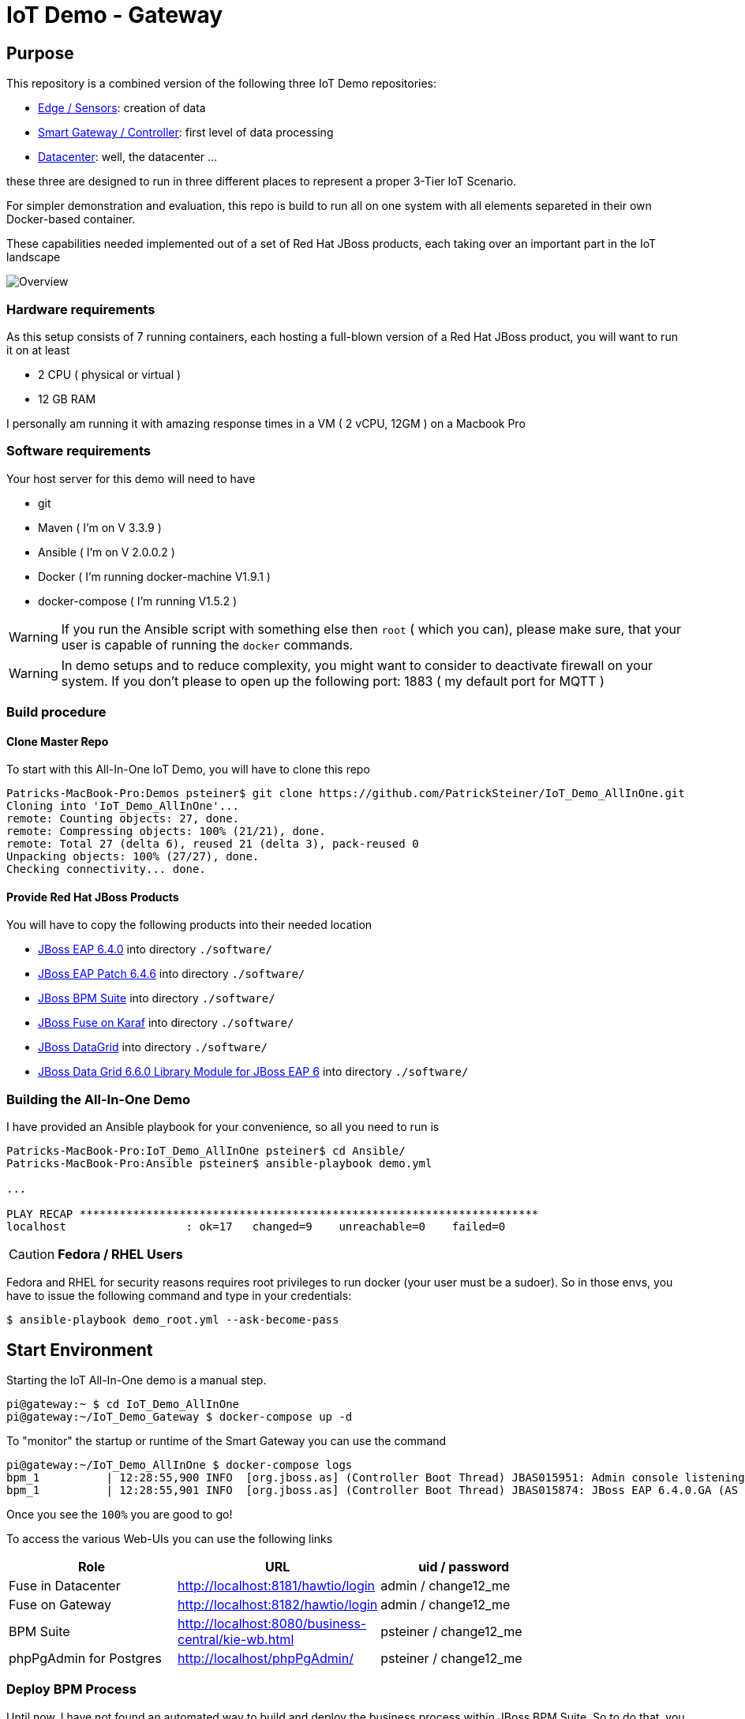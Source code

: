 = IoT Demo - Gateway

:Author:    Patrick Steiner
:Email:     psteiner@redhat.com
:Date:      23.01.2016

:toc: macro

toc::[]

== Purpose
This repository is a combined version of the following three IoT Demo repositories:


* https://github.com/PatrickSteiner/IoT_Demo_Sensors[Edge / Sensors]: creation of data
* https://github.com/PatrickSteiner/IoT_Demo_Gateway[Smart Gateway / Controller]: first level of data processing
* https://github.com/PatrickSteiner/IoT_Demo_Datacenter[Datacenter]: well, the datacenter ...

these three are designed to run in three different places to represent a proper 3-Tier IoT Scenario.

For simpler demonstration and evaluation, this repo is build to run all on one system with all elements separeted
in their own Docker-based container.

These capabilities needed implemented  out of a set of
Red Hat JBoss products, each taking over an important part in the IoT landscape

image::pictures/Overview.png[]

=== Hardware requirements
As this setup consists of 7 running containers, each hosting a full-blown version
of a Red Hat JBoss product, you will want to run it on at least

 * 2 CPU ( physical or virtual )
 * 12 GB RAM

I personally am running it with amazing response times in a VM ( 2 vCPU, 12GM ) on a Macbook Pro

=== Software requirements
Your host server for this demo will need to have

 * git
 * Maven ( I'm on V 3.3.9 )
 * Ansible ( I'm on V 2.0.0.2 )
 * Docker ( I'm running docker-machine V1.9.1 )
 * docker-compose ( I'm running V1.5.2 )

WARNING: If you run the Ansible script with something else then `root` ( which you can), please make sure, that your user is capable of running the `docker` commands.

WARNING: In demo setups and to reduce complexity, you might want to consider to
deactivate firewall on your system.
If you don't please to open up the following port: 1883 ( my default port for MQTT )

=== Build procedure

==== Clone Master Repo
To start with this All-In-One IoT Demo, you will have to clone this repo

```
Patricks-MacBook-Pro:Demos psteiner$ git clone https://github.com/PatrickSteiner/IoT_Demo_AllInOne.git
Cloning into 'IoT_Demo_AllInOne'...
remote: Counting objects: 27, done.
remote: Compressing objects: 100% (21/21), done.
remote: Total 27 (delta 6), reused 21 (delta 3), pack-reused 0
Unpacking objects: 100% (27/27), done.
Checking connectivity... done.
```

==== Provide Red Hat JBoss Products
You will have to copy the following products into their needed location

 * https://access.redhat.com/jbossnetwork/restricted/softwareDownload.html?softwareId=37393[JBoss EAP 6.4.0] into directory `./software/`
 * https://access.redhat.com/jbossnetwork/restricted/softwareDownload.html?softwareId=42471[JBoss EAP Patch 6.4.6] into directory `./software/`
 * https://access.redhat.com/jbossnetwork/restricted/softwareDownload.html?softwareId=41161[JBoss BPM Suite] into directory `./software/`
 * https://access.redhat.com/jbossnetwork/restricted/softwareDownload.html?softwareId=48541[JBoss Fuse on Karaf] into directory `./software/`
 * https://access.redhat.com/jbossnetwork/restricted/softwareDownload.html?softwareId=42191[JBoss DataGrid] into directory `./software/`
 * https://access.redhat.com/jbossnetwork/restricted/softwareDownload.html?softwareId=42331[JBoss Data Grid 6.6.0 Library Module for JBoss EAP 6] into directory `./software/`


=== Building the All-In-One Demo
I have provided an Ansible playbook for your convenience, so all you need to run is

```
Patricks-MacBook-Pro:IoT_Demo_AllInOne psteiner$ cd Ansible/
Patricks-MacBook-Pro:Ansible psteiner$ ansible-playbook demo.yml

...

PLAY RECAP *********************************************************************
localhost                  : ok=17   changed=9    unreachable=0    failed=0
```


CAUTION: *Fedora / RHEL Users*

Fedora and RHEL for security reasons requires root privileges to run docker (your user must be a sudoer).
So in those envs, you have to issue the following command and type in your credentials:

```
$ ansible-playbook demo_root.yml --ask-become-pass
```


== Start Environment
Starting the IoT All-In-One demo is  a manual step.

```
pi@gateway:~ $ cd IoT_Demo_AllInOne
pi@gateway:~/IoT_Demo_Gateway $ docker-compose up -d
```

To "monitor" the startup or runtime of the Smart Gateway you can use the command

```
pi@gateway:~/IoT_Demo_AllInOne $ docker-compose logs
bpm_1          | 12:28:55,900 INFO  [org.jboss.as] (Controller Boot Thread) JBAS015951: Admin console listening on http://0.0.0.0:9990
bpm_1          | 12:28:55,901 INFO  [org.jboss.as] (Controller Boot Thread) JBAS015874: JBoss EAP 6.4.0.GA (AS 7.5.0.Final-redhat-21) started in 98012ms - Started 1106 of 1143 services (82 services are lazy, passive or on-demand)
```

Once you see the `100%` you are good to go!

To access the various Web-UIs you can use the following links

[width="80%",frame="topbot",options="header,footer"]
|==================================
| Role | URL | uid / password
| Fuse in Datacenter | http://localhost:8181/hawtio/login | admin / change12_me
| Fuse on Gateway | http://localhost:8182/hawtio/login | admin / change12_me
| BPM Suite | http://localhost:8080/business-central/kie-wb.html | psteiner / change12_me
| phpPgAdmin for Postgres | http://localhost/phpPgAdmin/ | psteiner / change12_me
|==================================

=== Deploy BPM Process
Until now, I have not found an automated way to build and deploy the business process
within JBoss BPM Suite. So to do that, you will have to

 1. Upload `IoT_Demo_Datacenter/bpm/LightWorkItemHandler/target/lightWorkItemHandler-1.0.0-SNAPSHOT.jar` to the repository of JBoss BPM Suite
 2. Build & Deploy the process from the Project Explorer of JBoss BPM Suite.

=== Generate Testdata
If you should not have a physical sensor who reports data out IoT Demo, then you
can use the provided Software-Sensor, which is just a simple Java programm
which produces testdata and sends it to the MQTT Broker of the Gateway.

Please take a look at the file `./run.sh` which should be self-explanatory.
As the rule to create an alert and with the alert a JBoss BPM process is expecting
a temperature reading of >= 27, there is also a script `./runHigh.sh` which
will do just that.
